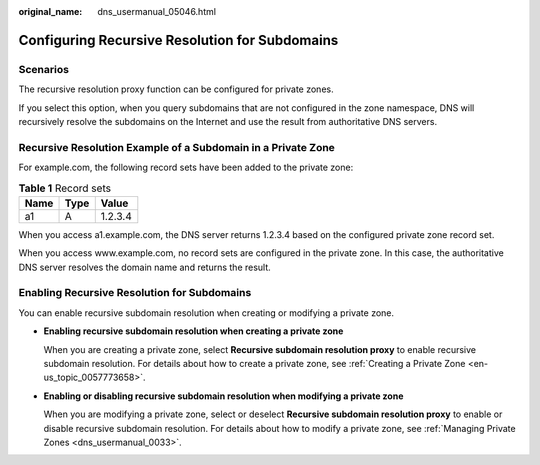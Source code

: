 :original_name: dns_usermanual_05046.html

.. _dns_usermanual_05046:

Configuring Recursive Resolution for Subdomains
===============================================

Scenarios
---------

The recursive resolution proxy function can be configured for private zones.

If you select this option, when you query subdomains that are not configured in the zone namespace, DNS will recursively resolve the subdomains on the Internet and use the result from authoritative DNS servers.

Recursive Resolution Example of a Subdomain in a Private Zone
-------------------------------------------------------------

For example.com, the following record sets have been added to the private zone:

.. table:: **Table 1** Record sets

   ==== ==== =======
   Name Type Value
   ==== ==== =======
   a1   A    1.2.3.4
   ==== ==== =======

When you access a1.example.com, the DNS server returns 1.2.3.4 based on the configured private zone record set.

When you access www.example.com, no record sets are configured in the private zone. In this case, the authoritative DNS server resolves the domain name and returns the result.

Enabling Recursive Resolution for Subdomains
--------------------------------------------

You can enable recursive subdomain resolution when creating or modifying a private zone.

-  **Enabling recursive subdomain resolution when creating a private zone**

   When you are creating a private zone, select **Recursive subdomain resolution proxy** to enable recursive subdomain resolution. For details about how to create a private zone, see :ref:`Creating a Private Zone <en-us_topic_0057773658>`.

-  **Enabling or disabling recursive subdomain resolution when modifying a private zone**

   When you are modifying a private zone, select or deselect **Recursive subdomain resolution proxy** to enable or disable recursive subdomain resolution. For details about how to modify a private zone, see :ref:`Managing Private Zones <dns_usermanual_0033>`.
